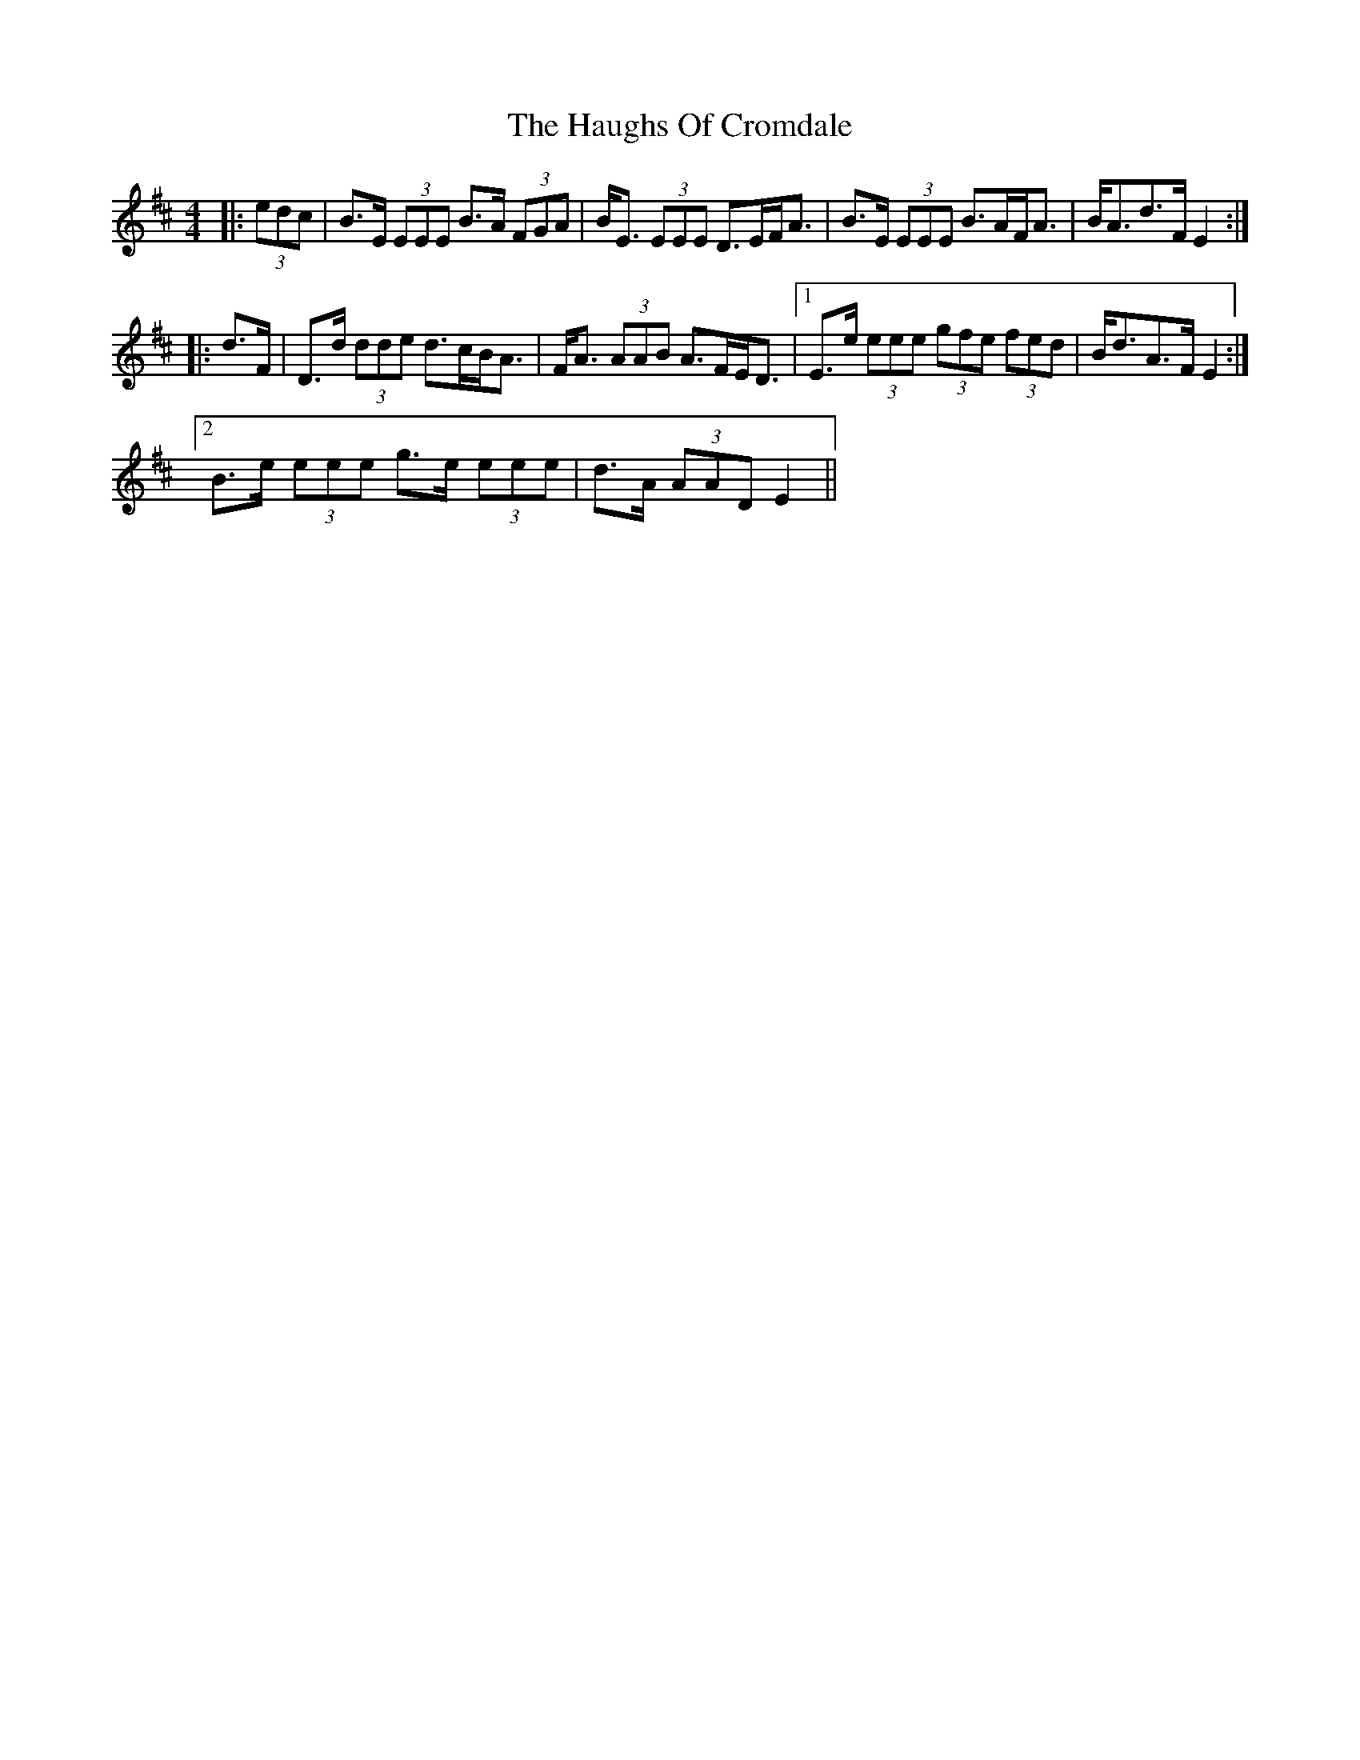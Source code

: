 X: 16890
T: Haughs Of Cromdale, The
R: strathspey
M: 4/4
K: Edorian
|:(3edc|B>E (3EEE B>A (3FGA|B<E (3EEE D>EF<A|B>E (3EEE B>AF<A|B<Ad>F E2:|
|:d>F|D>d (3dde d>cB<A|F<A (3AAB A>FE<D|1 E>e (3eee (3gfe (3fed|B<dA>F E2:|
[2 B>e (3eee g>e (3eee|d>A (3AAD E2||

